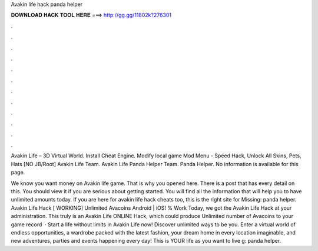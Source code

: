 Avakin life hack panda helper



𝐃𝐎𝐖𝐍𝐋𝐎𝐀𝐃 𝐇𝐀𝐂𝐊 𝐓𝐎𝐎𝐋 𝐇𝐄𝐑𝐄 ===> http://gg.gg/11802k?276301



.



.



.



.



.



.



.



.



.



.



.



.

Avakin Life – 3D Virtual World. Install Cheat Engine. Modify local game  Mod Menu - Speed Hack, Unlock All Skins, Pets, Hats [NO JB/Root] Avakin Life Team. Avakin Life Panda Helper Team. Panda Helper. No information is available for this page.

We know you want money on Avakin life game. That is why you opened here. There is a post that has every detail on this. You should view it if you are serious about getting started. You will find all the information that will help you to have unlimited amounts today. If you are here for avakin life hack cheats too, this is the right site for Missing: panda helper. Avakin Life Hack [ WORKING] Unlimited Avacoins Android | iOS! % Work Today, we got the Avakin Life Hack at your administration. This truly is an Avakin Life ONLINE Hack, which could produce Unlimited number of Avacoins to your game record   · Start a life without limits in Avakin Life now! Discover unlimited ways to be you. Enter a virtual world of endless opportunities, a wardrobe packed with the latest fashion, your dream home in every location imaginable, and new adventures, parties and events happening every day! This is YOUR life as you want to live g: panda helper.
